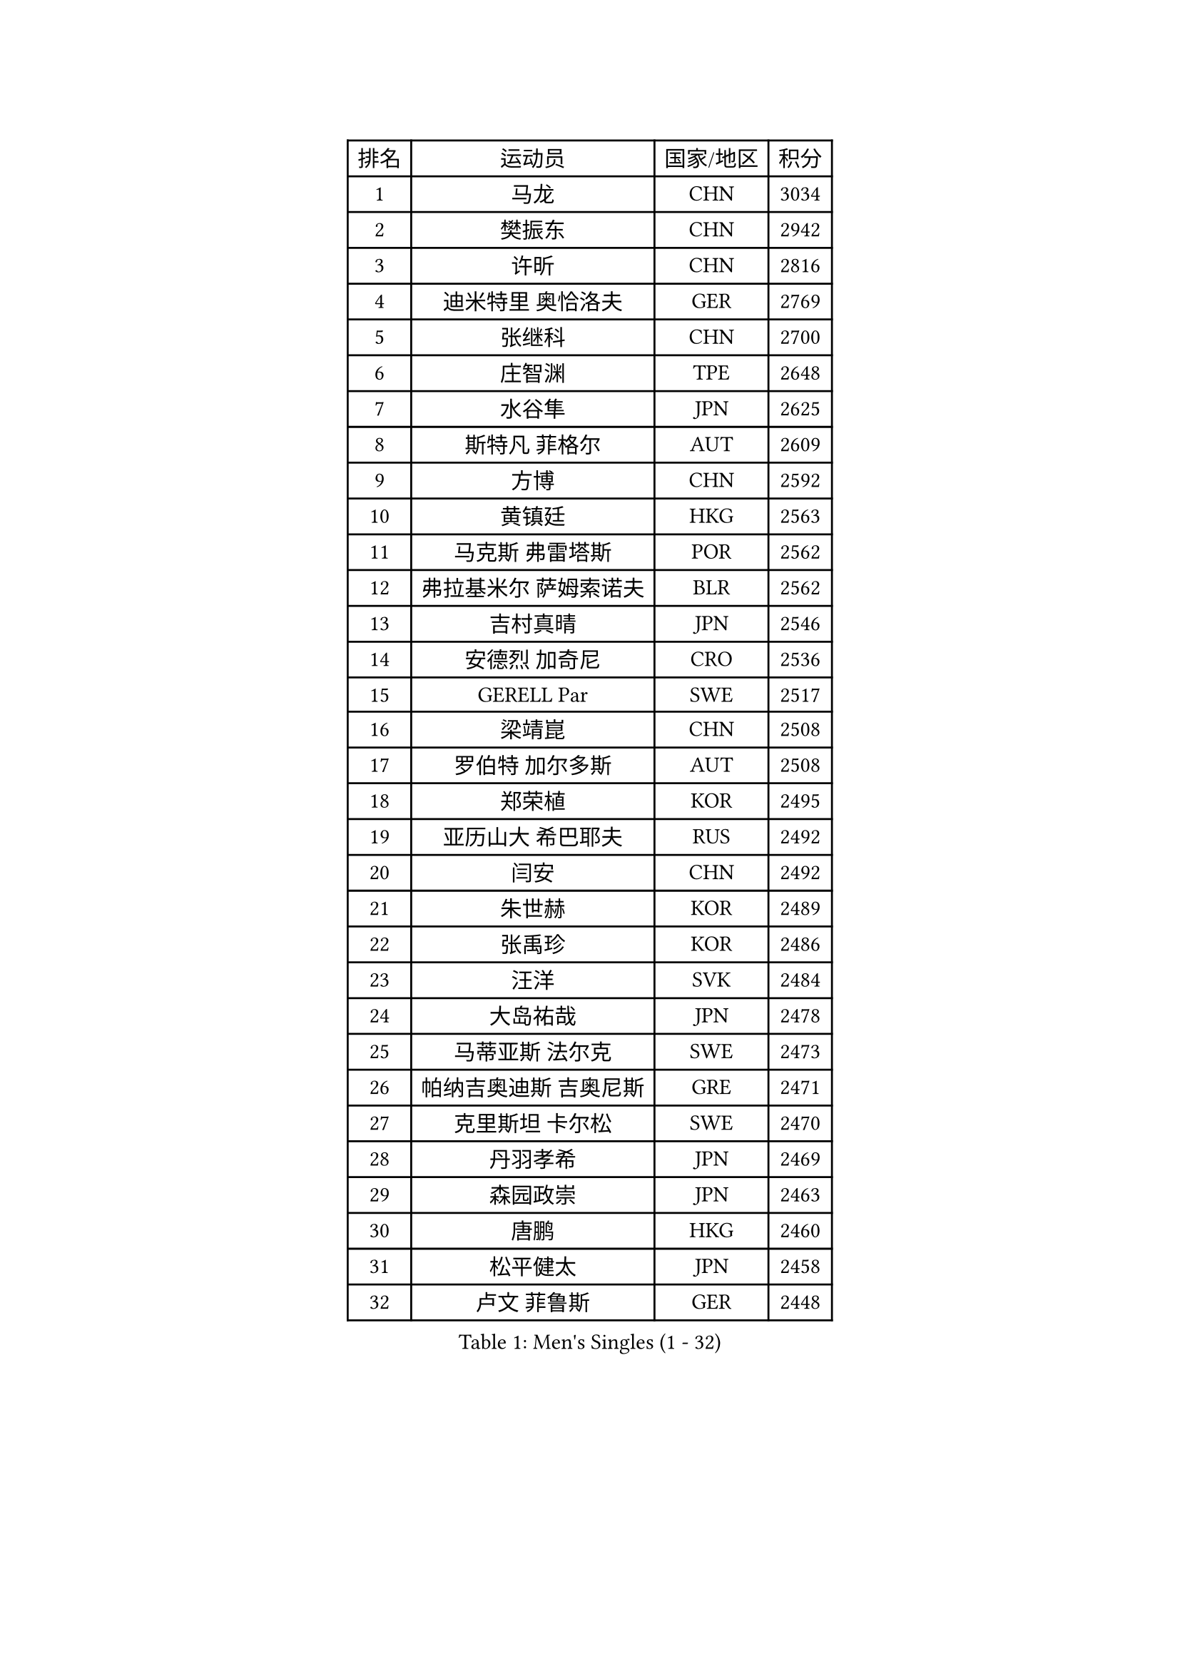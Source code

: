 
#set text(font: ("Courier New", "NSimSun"))
#figure(
  caption: "Men's Singles (1 - 32)",
    table(
      columns: 4,
      [排名], [运动员], [国家/地区], [积分],
      [1], [马龙], [CHN], [3034],
      [2], [樊振东], [CHN], [2942],
      [3], [许昕], [CHN], [2816],
      [4], [迪米特里 奥恰洛夫], [GER], [2769],
      [5], [张继科], [CHN], [2700],
      [6], [庄智渊], [TPE], [2648],
      [7], [水谷隼], [JPN], [2625],
      [8], [斯特凡 菲格尔], [AUT], [2609],
      [9], [方博], [CHN], [2592],
      [10], [黄镇廷], [HKG], [2563],
      [11], [马克斯 弗雷塔斯], [POR], [2562],
      [12], [弗拉基米尔 萨姆索诺夫], [BLR], [2562],
      [13], [吉村真晴], [JPN], [2546],
      [14], [安德烈 加奇尼], [CRO], [2536],
      [15], [GERELL Par], [SWE], [2517],
      [16], [梁靖崑], [CHN], [2508],
      [17], [罗伯特 加尔多斯], [AUT], [2508],
      [18], [郑荣植], [KOR], [2495],
      [19], [亚历山大 希巴耶夫], [RUS], [2492],
      [20], [闫安], [CHN], [2492],
      [21], [朱世赫], [KOR], [2489],
      [22], [张禹珍], [KOR], [2486],
      [23], [汪洋], [SVK], [2484],
      [24], [大岛祐哉], [JPN], [2478],
      [25], [马蒂亚斯 法尔克], [SWE], [2473],
      [26], [帕纳吉奥迪斯 吉奥尼斯], [GRE], [2471],
      [27], [克里斯坦 卡尔松], [SWE], [2470],
      [28], [丹羽孝希], [JPN], [2469],
      [29], [森园政崇], [JPN], [2463],
      [30], [唐鹏], [HKG], [2460],
      [31], [松平健太], [JPN], [2458],
      [32], [卢文 菲鲁斯], [GER], [2448],
    )
  )#pagebreak()

#set text(font: ("Courier New", "NSimSun"))
#figure(
  caption: "Men's Singles (33 - 64)",
    table(
      columns: 4,
      [排名], [运动员], [国家/地区], [积分],
      [33], [李尚洙], [KOR], [2441],
      [34], [乔纳森 格罗斯], [DEN], [2435],
      [35], [帕特里克 弗朗西斯卡], [GER], [2433],
      [36], [西蒙 高兹], [FRA], [2433],
      [37], [WANG Zengyi], [POL], [2421],
      [38], [詹斯 伦德奎斯特], [SWE], [2416],
      [39], [安东 卡尔伯格], [SWE], [2413],
      [40], [HO Kwan Kit], [HKG], [2412],
      [41], [KIM Donghyun], [KOR], [2411],
      [42], [CHIANG Hung-Chieh], [TPE], [2407],
      [43], [蒂姆 波尔], [GER], [2397],
      [44], [刘丁硕], [CHN], [2394],
      [45], [高宁], [SGP], [2392],
      [46], [寇磊], [UKR], [2389],
      [47], [MONTEIRO Joao], [POR], [2387],
      [48], [陈卫星], [AUT], [2383],
      [49], [艾曼纽 莱贝松], [FRA], [2382],
      [50], [BROSSIER Benjamin], [FRA], [2380],
      [51], [阿德里安 马特内], [FRA], [2377],
      [52], [亚历山大 卡拉卡谢维奇], [SRB], [2375],
      [53], [村松雄斗], [JPN], [2371],
      [54], [李平], [QAT], [2369],
      [55], [TSUBOI Gustavo], [BRA], [2367],
      [56], [奥马尔 阿萨尔], [EGY], [2366],
      [57], [蒂亚戈 阿波罗尼亚], [POR], [2363],
      [58], [利亚姆 皮切福德], [ENG], [2360],
      [59], [LI Ahmet], [TUR], [2360],
      [60], [JANCARIK Lubomir], [CZE], [2356],
      [61], [夸德里 阿鲁纳], [NGR], [2356],
      [62], [王臻], [CAN], [2339],
      [63], [薛飞], [CHN], [2339],
      [64], [朴申赫], [PRK], [2329],
    )
  )#pagebreak()

#set text(font: ("Courier New", "NSimSun"))
#figure(
  caption: "Men's Singles (65 - 96)",
    table(
      columns: 4,
      [排名], [运动员], [国家/地区], [积分],
      [65], [VLASOV Grigory], [RUS], [2328],
      [66], [PISTEJ Lubomir], [SVK], [2325],
      [67], [江天一], [HKG], [2320],
      [68], [PLATONOV Pavel], [BLR], [2316],
      [69], [塞德里克 纽廷克], [BEL], [2315],
      [70], [PAIKOV Mikhail], [RUS], [2314],
      [71], [LI Hu], [SGP], [2314],
      [72], [雨果 卡尔德拉诺], [BRA], [2312],
      [73], [尼马 阿拉米安], [IRI], [2312],
      [74], [GERALDO Joao], [POR], [2312],
      [75], [KONECNY Tomas], [CZE], [2312],
      [76], [塩野真人], [JPN], [2312],
      [77], [HABESOHN Daniel], [AUT], [2311],
      [78], [尚坤], [CHN], [2311],
      [79], [金珉锡], [KOR], [2309],
      [80], [GHOSH Soumyajit], [IND], [2308],
      [81], [WALTHER Ricardo], [GER], [2308],
      [82], [ZHAI Yujia], [DEN], [2303],
      [83], [DRINKHALL Paul], [ENG], [2302],
      [84], [MONTEIRO Thiago], [BRA], [2300],
      [85], [赵胜敏], [KOR], [2299],
      [86], [PERSSON Jon], [SWE], [2297],
      [87], [奥维迪乌 伊奥内斯库], [ROU], [2294],
      [88], [德米特里 佩罗普科夫], [CZE], [2289],
      [89], [吉田雅己], [JPN], [2289],
      [90], [OUAICHE Stephane], [ALG], [2284],
      [91], [廖振珽], [TPE], [2279],
      [92], [GORAK Daniel], [POL], [2273],
      [93], [吉田海伟], [JPN], [2273],
      [94], [KLEIN Dennis], [GER], [2273],
      [95], [GNANASEKARAN Sathiyan], [IND], [2272],
      [96], [CASSIN Alexandre], [FRA], [2272],
    )
  )#pagebreak()

#set text(font: ("Courier New", "NSimSun"))
#figure(
  caption: "Men's Singles (97 - 128)",
    table(
      columns: 4,
      [排名], [运动员], [国家/地区], [积分],
      [97], [王楚钦], [CHN], [2272],
      [98], [基里尔 斯卡奇科夫], [RUS], [2269],
      [99], [ROBINOT Alexandre], [FRA], [2259],
      [100], [特里斯坦 弗洛雷], [FRA], [2256],
      [101], [DEVOS Robin], [BEL], [2253],
      [102], [KOSIBA Daniel], [HUN], [2251],
      [103], [沙拉特 卡马尔 阿昌塔], [IND], [2250],
      [104], [达科 约奇克], [SLO], [2249],
      [105], [TAZOE Kenta], [JPN], [2248],
      [106], [HACHARD Antoine], [FRA], [2248],
      [107], [帕特里克 鲍姆], [GER], [2246],
      [108], [OGATA Ryotaro], [JPN], [2246],
      [109], [FUJIMURA Tomoya], [JPN], [2245],
      [110], [KIM Minhyeok], [KOR], [2244],
      [111], [MATSUDAIRA Kenji], [JPN], [2243],
      [112], [巴斯蒂安 斯蒂格], [GER], [2243],
      [113], [POLANSKY Tomas], [CZE], [2242],
      [114], [雅克布 迪亚斯], [POL], [2242],
      [115], [何志文], [ESP], [2240],
      [116], [谭瑞午], [CRO], [2239],
      [117], [陈建安], [TPE], [2239],
      [118], [PLETEA Cristian], [ROU], [2238],
      [119], [ZELJKO Filip], [CRO], [2237],
      [120], [SAMBE Kohei], [JPN], [2235],
      [121], [ZHU Cheng], [CHN], [2235],
      [122], [CHERNOV Konstantin], [RUS], [2233],
      [123], [MACHI Asuka], [JPN], [2233],
      [124], [雅罗斯列夫 扎姆登科], [UKR], [2230],
      [125], [CHOE Il], [PRK], [2229],
      [126], [丁祥恩], [KOR], [2229],
      [127], [HIELSCHER Lars], [GER], [2228],
      [128], [及川瑞基], [JPN], [2228],
    )
  )